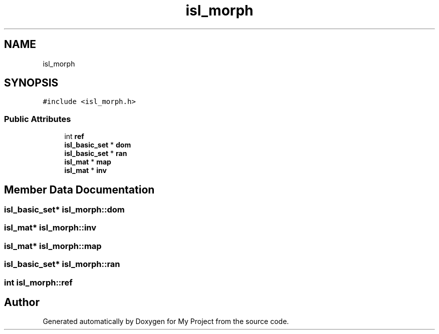 .TH "isl_morph" 3 "Sun Jul 12 2020" "My Project" \" -*- nroff -*-
.ad l
.nh
.SH NAME
isl_morph
.SH SYNOPSIS
.br
.PP
.PP
\fC#include <isl_morph\&.h>\fP
.SS "Public Attributes"

.in +1c
.ti -1c
.RI "int \fBref\fP"
.br
.ti -1c
.RI "\fBisl_basic_set\fP * \fBdom\fP"
.br
.ti -1c
.RI "\fBisl_basic_set\fP * \fBran\fP"
.br
.ti -1c
.RI "\fBisl_mat\fP * \fBmap\fP"
.br
.ti -1c
.RI "\fBisl_mat\fP * \fBinv\fP"
.br
.in -1c
.SH "Member Data Documentation"
.PP 
.SS "\fBisl_basic_set\fP* isl_morph::dom"

.SS "\fBisl_mat\fP* isl_morph::inv"

.SS "\fBisl_mat\fP* isl_morph::map"

.SS "\fBisl_basic_set\fP* isl_morph::ran"

.SS "int isl_morph::ref"


.SH "Author"
.PP 
Generated automatically by Doxygen for My Project from the source code\&.
